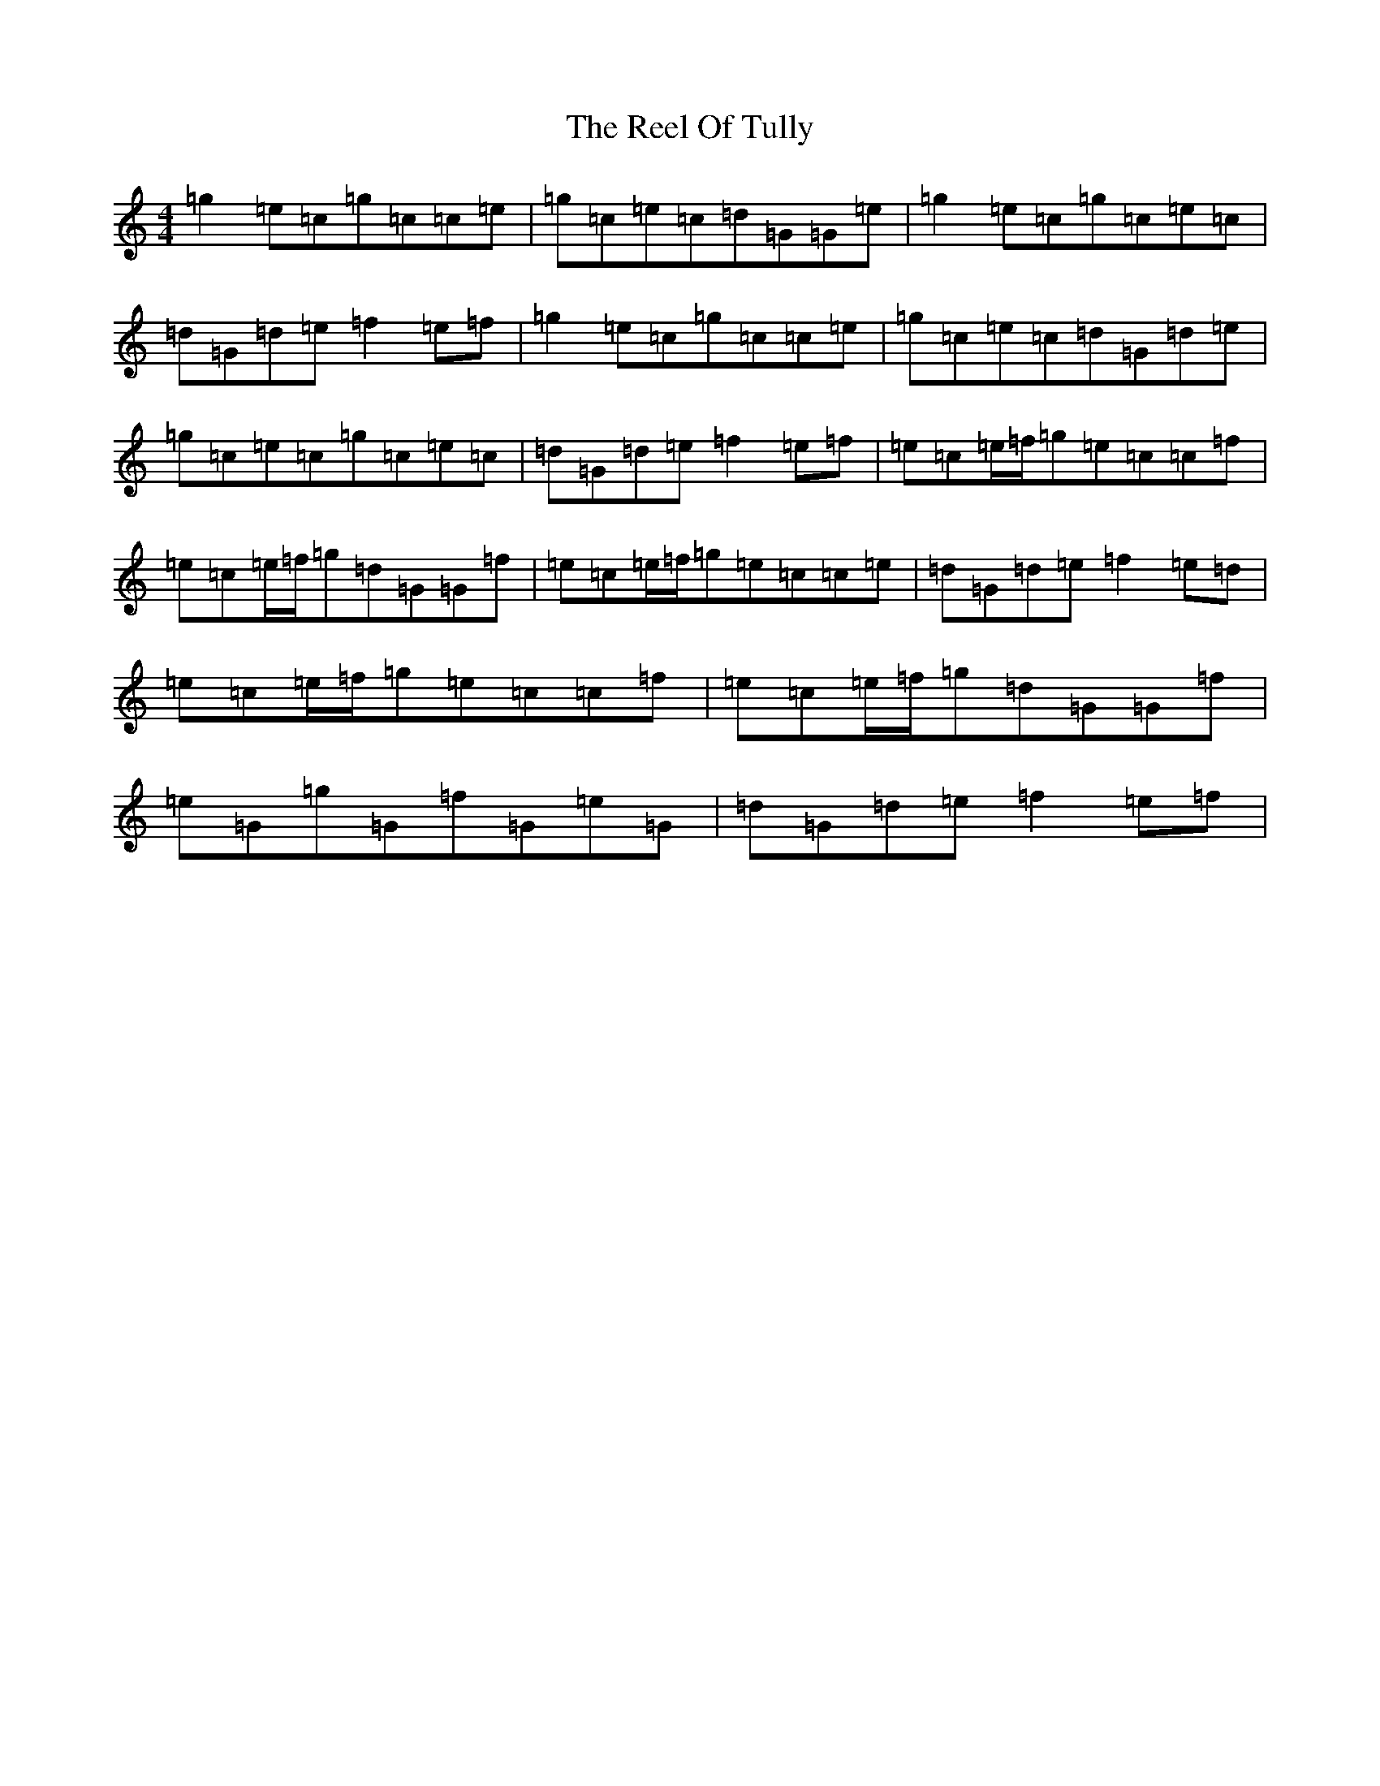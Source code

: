 X: 17998
T: Reel Of Tully, The
S: https://thesession.org/tunes/8595#setting8595
R: reel
M:4/4
L:1/8
K: C Major
=g2=e=c=g=c=c=e|=g=c=e=c=d=G=G=e|=g2=e=c=g=c=e=c|=d=G=d=e=f2=e=f|=g2=e=c=g=c=c=e|=g=c=e=c=d=G=d=e|=g=c=e=c=g=c=e=c|=d=G=d=e=f2=e=f|=e=c=e/2=f/2=g=e=c=c=f|=e=c=e/2=f/2=g=d=G=G=f|=e=c=e/2=f/2=g=e=c=c=e|=d=G=d=e=f2=e=d|=e=c=e/2=f/2=g=e=c=c=f|=e=c=e/2=f/2=g=d=G=G=f|=e=G=g=G=f=G=e=G|=d=G=d=e=f2=e=f|